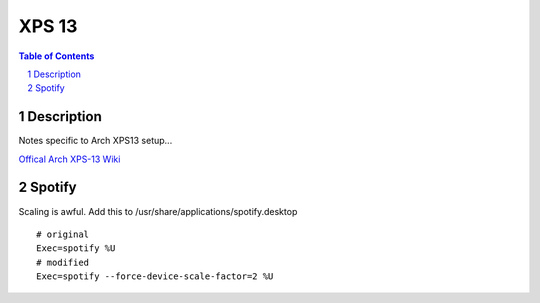 ======
XPS 13
======

.. contents:: Table of Contents
.. section-numbering::

Description
===========

Notes specific to Arch XPS13 setup...

`Offical Arch XPS-13 Wiki <https://wiki.archlinux.org/index.php/Dell_XPS_13_(9370)>`_

Spotify
=======

Scaling is awful. Add this to /usr/share/applications/spotify.desktop ::

    # original
    Exec=spotify %U
    # modified
    Exec=spotify --force-device-scale-factor=2 %U

